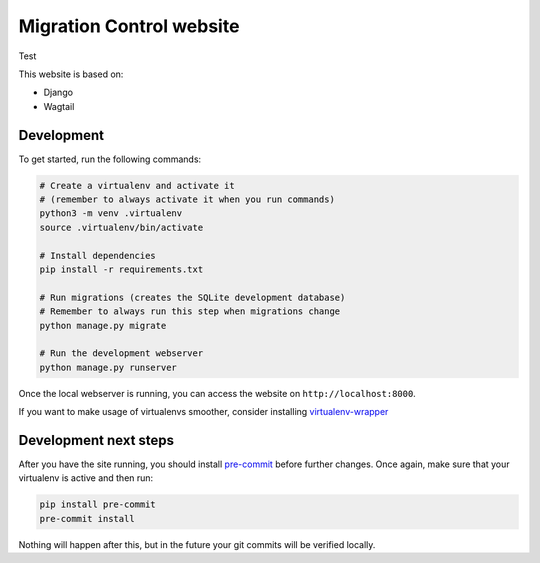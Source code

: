 Migration Control website
=========================

Test

This website is based on:

* Django
* Wagtail

Development
-----------

To get started, run the following commands:

.. code-block:: console

    # Create a virtualenv and activate it
    # (remember to always activate it when you run commands)
    python3 -m venv .virtualenv
    source .virtualenv/bin/activate

    # Install dependencies
    pip install -r requirements.txt

    # Run migrations (creates the SQLite development database)
    # Remember to always run this step when migrations change
    python manage.py migrate

    # Run the development webserver
    python manage.py runserver

Once the local webserver is running, you can access the website on
``http://localhost:8000``.

If you want to make usage of virtualenvs smoother, consider installing
`virtualenv-wrapper <https://virtualenvwrapper.readthedocs.io/en/latest/>`__

Development next steps
----------------------

After you have the site running, you should install
`pre-commit <https://pre-commit.com/>`__ before further changes. Once again,
make sure that your virtualenv is active and then run:

.. code-block:: console

    pip install pre-commit
    pre-commit install

Nothing will happen after this, but in the future your git commits will be
verified locally.
